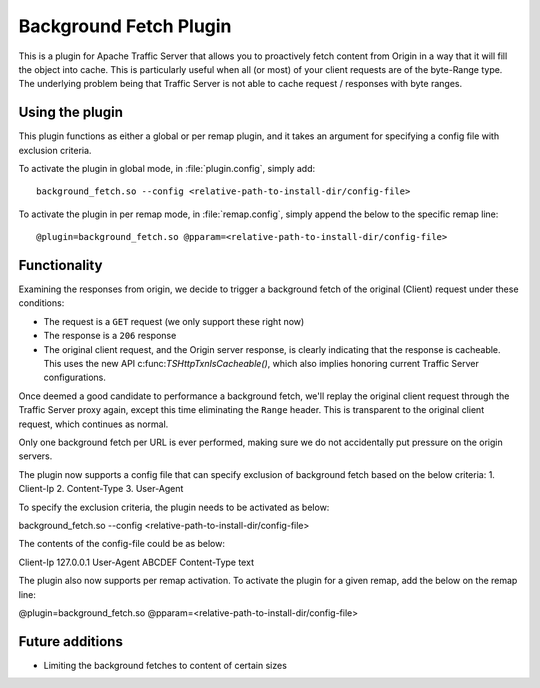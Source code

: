 .. _background-fetch-plugin:

Background Fetch Plugin
***********************

.. Licensed to the Apache Software Foundation (ASF) under one
   or more contributor license agreements.  See the NOTICE file
  distributed with this work for additional information
  regarding copyright ownership.  The ASF licenses this file
  to you under the Apache License, Version 2.0 (the
  "License"); you may not use this file except in compliance
  with the License.  You may obtain a copy of the License at

   http://www.apache.org/licenses/LICENSE-2.0

  Unless required by applicable law or agreed to in writing,
  software distributed under the License is distributed on an
  "AS IS" BASIS, WITHOUT WARRANTIES OR CONDITIONS OF ANY
  KIND, either express or implied.  See the License for the
  specific language governing permissions and limitations
  under the License.


This is a plugin for Apache Traffic Server that allows you to proactively
fetch content from Origin in a way that it will fill the object into
cache. This is particularly useful when all (or most) of your client requests
are of the byte-Range type. The underlying problem being that Traffic Server
is not able to cache request / responses with byte ranges.

Using the plugin
----------------

This plugin functions as either a global or per remap plugin, and 
it takes an argument for specifying a config file with exclusion 
criteria. 

To activate the plugin in global mode, in :file:`plugin.config`, simply add::

  background_fetch.so --config <relative-path-to-install-dir/config-file>

To activate the plugin in per remap mode, in :file:`remap.config`, simply append the
below to the specific remap line::

  @plugin=background_fetch.so @pparam=<relative-path-to-install-dir/config-file>

Functionality
-------------

Examining the responses from origin, we decide to trigger a background fetch
of the original (Client) request under these conditions:

- The request is a ``GET`` request (we only support these right now)
- The response is a ``206`` response
- The original client request, and the Origin server response, is clearly
  indicating that the response is cacheable. This uses the new API
  c:func:`TSHttpTxnIsCacheable()`, which also implies honoring current
  Traffic Server configurations.


Once deemed a good candidate to performance a background fetch, we'll replay
the original client request through the Traffic Server proxy again, except
this time eliminating the ``Range`` header. This is transparent to the
original client request, which continues as normal.

Only one background fetch per URL is ever performed, making sure we do not
accidentally put pressure on the origin servers.

The plugin now supports a config file that can specify exclusion of background
fetch based on the below criteria:
1. Client-Ip
2. Content-Type
3. User-Agent

To specify the exclusion criteria, the plugin needs to be activated as below:

background_fetch.so --config <relative-path-to-install-dir/config-file>

The contents of the config-file could be as below:

Client-Ip 127.0.0.1
User-Agent ABCDEF
Content-Type text

The plugin also now supports per remap activation. To activate the plugin for
a given remap, add the below on the remap line:

@plugin=background_fetch.so @pparam=<relative-path-to-install-dir/config-file>

Future additions
----------------

- Limiting the background fetches to content of certain sizes

